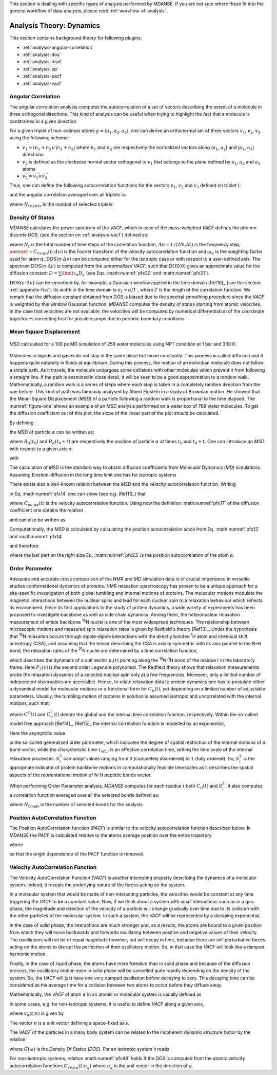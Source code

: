 
This section is dealing with specific types of analysis performed by
MDANSE. If you are not sure where these fit into the general workflow
of data analysis, please read :ref:`workflow-of-analysis`.

Analysis Theory: Dynamics
=========================

This section contains background theory for following plugins:

-  :ref:`analysis-angular-correlation`
-  :ref:`analysis-dos`
-  :ref:`analysis-msd`
-  :ref:`analysis-op`
-  :ref:`analysis-pacf`
-  :ref:`analysis-vacf`

.. _analysis-angular-correlation:

Angular Correlation
'''''''''''''''''''
The angular correlation analysis computes the autocorrelation of a set
of vectors describing the extent of a molecule in three orthogonal
directions. This kind of analysis can be useful when trying to highlight
the fact that a molecule is constrained in a given direction.

For a given triplet of non-colinear atoms :math:`g=(a_1,a_2,a_3)`, one can
derive an orthonormal set of three vectors :math:`v_1`, :math:`v_2`, :math:`v_3` using the
following scheme:

-  :math:`v_{1} = (n_{1} + n_{2}) / \left| {n_{1} + n_{2}} \right|`
   where :math:`n_1` and :math:`n_2` are respectively the
   normalized vectors along (:math:`a_1`, :math:`a_2`) and (:math:`a_1`, :math:`a_3`) directions.
-  :math:`v_2` is defined as the clockwise normal vector orthogonal to :math:`v_1` that
   belongs to the plane defined by :math:`a_1`, :math:`a_2` and :math:`a_3` atoms
-  :math:`{\overrightarrow{v_{3}} = \overrightarrow{v_{1}}}\times\overrightarrow{v_{2}}`

Thus, one can define the following autocorrelation functions for the
vectors :math:`v_1`, :math:`v_2` and :math:`v_3` defined on triplet :math:`i`:

.. math::
   :label: pfx3

   {\mathrm{AC}_{g,i}{(t) = \left\langle {v_{g,i}(0)\cdot v_{g,i}(t)} \right\rangle} \qquad {i = 1,2,3}}

and the angular correlation averaged over all triplets is:

.. math::
   :label: pfx4

   {\mathrm{AC}_{i}{(t) = {\sum\limits_{g = 1}^{N_{\mathrm{triplets}}}{\mathrm{AC}_{g,i}(t)}}} \qquad {i = 1,2,3}}

where :math:`N_{\mathrm{triplets}}` is the number of selected triplets.


.. _analysis-dos:

Density Of States
'''''''''''''''''

.. _theory-and-implementation-1:

*MDANSE* calculates the power spectrum of the *VACF*, which in case of
the mass-weighted *VACF* defines the phonon discrete *DOS*, (see the
section on :ref:`analysis-vacf`) defined as:

.. math::
   :label: pfx5

   {\mathrm{DOS}\left( {n\cdot\mathit{\Delta\nu}} \right)\doteq{\sum\limits_{\alpha}\omega_{\alpha}}{\overset{\sim}{C}}_{\mathit{vv};\mathit{\alpha\alpha}}\left( {n\cdot\mathit{\Delta\nu}} \right) \qquad {n = 0}, \ldots, {N_{t} - 1.}}

where :math:`N_{t}` is the total number of time steps of the correlation function,
:math:`{\mathit{\Delta\nu} = 1}\text{/}\left( {2N_{t}\Delta t} \right)`
is the frequency step, :math:`{\overset{\sim}{C}}_{\mathit{vv};\mathit{\alpha\alpha}}\left( {n\cdot\mathit{\Delta\nu}} \right)`
is the Fourier transform of the velocity autocorrelation function and
:math:`\omega_{\alpha}` is the weighting factor used for atom :math:`\alpha`.
:math:`{\mathrm{DOS}\left( {n\cdot\mathit{\Delta\nu}} \right)}`
can be computed either for the isotropic case or with respect to a
user-defined axis. The spectrum
:math:`{\mathrm{DOS}\left( {n\cdot\Delta\nu} \right)}`
is computed from the *unnormalized VACF*, such that :math:`\mathrm{DOS}(0)` gives an
approximate value for the diffusion constant
:math:`D = {\sum\limits_{\alpha}D_{\alpha}}`
(see Eqs. :math:numref:`pfx20` and :math:numref:`pfx21`).

:math:`{\mathrm{DOS}\left( {n\cdot\Delta\nu} \right)}`
can be smoothed by, for example, a Gaussian window applied in the time domain
[Ref10]_ (see the section :ref:`appendix-fca`). Its width in the time domain
is :math:`{\sigma_{t} = \alpha}\text{/}T`
, where :math:`T` is the length of the correlation function. We remark that the diffusion
constant obtained from *DOS* is biased due to the spectral smoothing
procedure since the *VACF* is weighted by this window Gaussian function.
*MDANSE* computes the density of states starting from atomic
velocities. In the case that velocities are not available, the velocities will be
computed by numerical differentiation of the coordinate trajectories
correcting first for possible jumps due to periodic boundary conditions.

.. _analysis-msd:

Mean Square Displacement
''''''''''''''''''''''''

.. _theory-and-implementation-2:

.. _figure-one:

.. figure:: ./Pictures/10000000000001BC00000163C18A769B32940652.png
   :align: center
   :width: 11.748cm
   :height: 9.393cm

   *MSD* calculated for a 100 ps MD simulation of 256 water
   molecules using NPT condition at 1 bar and 300 K.

Molecules in liquids and gases do not stay in the same place but move
constantly. This process is called diffusion and it happens quite
naturally in fluids at equilibrium. During this process, the motion of
an individual molecule does not follow a simple path. As it travels, the
molecule undergoes some collisions with other molecules which prevent it
from following a straight line. If the path is examined in close detail,
it will be seen to be a good approximation to a random walk.
Mathematically, a random walk is a series of steps where each step is
taken in a completely random direction from the one before. This kind of
path was famously analysed by Albert Einstein in a study of Brownian
motion. He showed that the Mean-Square Displacement (*MSD*) of a
particle following a random walk is proportional to the time elapsed.
The :numref:`figure-one` shows an example of an *MSD* analysis
performed on a water box of 768 water molecules. To get the diffusion
coefficient out of this plot, the slope of the linear part of the plot
should be calculated.

By defining

.. math::
   :label: pfx13

   {d_{\alpha}\left( {t,t_{0}} \right)\doteq R_{\alpha}{\left( {t_{0} + t} \right) - R_{\alpha}}\left( t_{0} \right),}

the *MSD* of particle :math:`\alpha` can be written as:

.. math::
   :label: pfx14

   \mathrm{\Delta}_{\alpha}^{2}{(t) = \left\langle {d_{\alpha}^{2}\left( {t,t_{0}} \right)} \right\rangle_{t_{0}}}

where :math:`R_{\alpha}(t_0)` and :math:`R_{\alpha}(t_0 + t)` are
respectively the position of particle :math:`\alpha`
at times :math:`t_0` and :math:`t_0 + t`. One can introduce an *MSD* with respect to a given axis n:

.. math::
   :label: pfx15

   {\mathrm{\Delta}_{\alpha}^{2}\left( {t,t_{0};n} \right)\doteq\left\langle {d_{\alpha}^{2}\left( {t,t_{0};n} \right)} \right\rangle_{t_{0}}}

with

.. math::
   :label: pfx16

   {d_{\alpha}^{}\left( {t,t_{0};n} \right)\doteq n\cdot d_{\alpha}^{}\left( {t,t_{0}} \right).}


The calculation of *MSD* is the standard way to obtain diffusion
coefficients from Molecular Dynamics (*MD*) simulations. Assuming
Einstein-diffusion in the long time limit one has for isotropic systems

.. math::
   :label: pfx17

   {D_{\alpha} = {\lim\limits_{t\rightarrow\infty}{\frac{1}{6t}\mathrm{\Delta}_{\alpha}^{2}(t)}}}.

There exists also a well-known relation between the *MSD* and the
velocity autocorrelation function. Writing

.. math::
   :label: pfx18
   
   {d_{\alpha}{(t) = {\int\limits_{0}^{t}{\mathit{d\tau}v_{\alpha}(\tau)}}}}

in Eq. :math:numref:`pfx14` one can show (see
e.g. [Ref11]_) that

.. math::
   :label: pfx19

   {\mathrm{\Delta}_{\alpha}^{2}{(t) = 6}{\int\limits_{0}^{t}{\mathit{d\tau}\left( {t - \tau} \right)C_{\mathit{\upsilon\upsilon};\mathit{\alpha\alpha}}(t)}}.}

where :math:`C_{\mathit{\upsilon\upsilon};\mathit{\alpha\alpha}}(t)` is the velocity autocorrelation function. Using now the definition :math:numref:`pfx17` of the diffusion
coefficient one obtains the relation

.. math::
   :label: pfx20

   {{D_{\alpha} = {\int\limits_{0}^{t}{\mathit{d\tau}C_{\mathit{\upsilon\upsilon};\mathit{\alpha\alpha}}(t)}}}.}

and can also be written as

.. math::
   :label: pfx21

   {{D_{\alpha} = \pi}{\overset{\sim}{C}}_{\mathit{\upsilon\upsilon};\mathit{\alpha\alpha}}(0).}

Computationally, the *MSD* is calculated by calculating the position autocorrelation since
from Eq. :math:numref:`pfx13` and :math:numref:`pfx14`

.. math::
   :label: pfx22

   \mathrm{\Delta}_{\alpha}^{2}{(t) = \left\langle [R_{\alpha}{\left( {t_{0} + t} \right) - R_{\alpha}}\left( t_{0} \right)]^2 \right\rangle_{t_{0}}}

and therefore

.. math::
   :label: pfx23

   \mathrm{\Delta}_{\alpha}^{2}(t) = \left\langle R_{\alpha}^{2}\left( {t_{0} + t} \right) \right\rangle_{t_{0}} + \left\langle R_{\alpha}^{2}\left( {t_{0}} \right) \right\rangle_{t_{0}} - 2\left\langle R_{\alpha}\left( {t_{0}} + t \right)R_{\alpha}\left( {t_{0}} \right) \right\rangle_{t_{0}}

where the last part on the right side Eq. :math:numref:`pfx23` is the position autocorrelation of the atom :math:`\alpha`.

.. _analysis-op:

Order Parameter
'''''''''''''''

.. _theory-and-implementation-3:
                         

Adequate and accurate cross comparison of the NMR and *MD* simulation
data is of crucial importance in versatile studies conformational
dynamics of proteins. NMR relaxation spectroscopy has proven to be a
unique approach for a site-specific investigation of both global
tumbling and internal motions of proteins. The molecular motions
modulate the magnetic interactions between the nuclear spins and lead
for each nuclear spin to a relaxation behaviour which reflects its
environment. Since its first applications to the study of protein
dynamics, a wide variety of experiments has been proposed to investigate
backbone as well as side chain dynamics. Among them, the heteronuclear
relaxation measurement of amide backbone :sup:`15`\ N nuclei is one of
the most widespread techniques. The relationship between microscopic
motions and measured spin relaxation rates is given by Redfield's theory
[Ref13]_. Under the hypothesis that
:sup:`15`\ N relaxation occurs through dipole-dipole interactions with
the directly bonded :sup:`1`\ H atom and chemical shift anisotropy
(CSA), and assuming that the tensor describing the CSA is axially
symmetric with its axis parallel to the N-H bond, the relaxation rates
of the :sup:`15`\ N nuclei are determined by a time correlation
function,

.. math::
   :label: pfx34

   {C_{\mathit{ii}}{(t) = \left\langle {P_{2}\left( {\mu_{i}(0)\cdot\mu_{i}(t)} \right)} \right\rangle}}

which describes the dynamics of a unit vector :math:`\mu_{i}(t)` pointing
along the :sup:`15`\ N-:sup:`1`\ H bond of the residue :math:`i` in the
laboratory frame. Here :math:`P_{2}(x)` is the second order Legendre
polynomial. The Redfield theory shows that relaxation measurements probe
the relaxation dynamics of a selected nuclear spin only at a few
frequencies. Moreover, only a limited number of independent observables
are accessible. Hence, to relate relaxation data to protein dynamics one
has to postulate either a dynamical model for molecular motions or a
functional form for :math:`C_{ii}(t)`, yet depending on a limited number
of adjustable parameters. Usually, the tumbling motion of proteins in
solution is assumed isotropic and uncorrelated with the internal
motions, such that:

.. math::
   :label: pfx35

   {C_{\mathit{ii}}{(t) = C^{\mathrm{G}}}(t)\cdot C_{\mathit{ii}}^{\mathrm{I}}(t)}

where :math:`C^{\mathrm{G}}(t)` and :math:`C_{\mathit{ii}}^{\mathrm{I}}(t)` denote the
global and the internal time correlation function,
respectively. Within the so-called model free approach
[Ref14]_, [Ref15]_
the internal correlation function is modelled by an exponential,

.. math::
   :label: pfx37

   {C_{\mathit{ii}}^{\mathrm{I}}{(t) = {S_{i}^{2} + \left( {1 - S_{i}^{2}} \right)}}\exp\left( \frac{- t}{\tau_{\mathrm{eff},i}} \right)}

Here the asymptotic value

.. math::
   :label: pfx38
   
   {S_{i}^{2} = C_{\mathit{ii}}}\left( {+ \infty} \right)

\ is the so-called generalized order parameter, which indicates the
degree of spatial restriction of the internal motions of a bond vector,
while the characteristic time :math:`\tau_{\mathrm{eff},i}` is an
effective correlation time, setting the time scale of the
internal relaxation processes. :math:`S_{i}^{2}` can adopt values
ranging from :math:`0` (completely disordered) to :math:`1` (fully ordered). So,
:math:`S_{i}^{2}` is the appropriate indicator of protein backbone motions in
computationally feasible timescales as it describes the spatial aspects
of the reorientational motion of N-H peptidic bonds vector.

When performing Order Parameter analysis, *MDANSE* computes for each
residue :math:`i` both :math:`C_{\mathit{ii}}(t)` and :math:`S_{i}^{2}`.
It also computes a correlation function averaged over all the selected
bonds defined as:

.. math::
   :label: pfx44

   {C^{\mathrm{I}}{(t) = {\sum\limits_{i = 1}^{N_{\mathrm{bonds}}}{C_{\mathit{ii}}^{\mathrm{I}}(t)}}}}

where :math:`N_{\mathrm{bonds}}` is the number of selected bonds for the analysis.


.. _analysis-pacf:

Position AutoCorrelation Function
'''''''''''''''''''''''''''''''''

The Position AutoCorrelation function (*PACF*) is similar to the
velocity autocorrelation function described below. In MDANSE the *PACF*
is calculated relative to the atoms average position over the entire
trajectory

.. math::
   :label: pfx44a

   {\mathrm{PACF}_{\alpha}(t)\doteq\frac{1}{3}\left\langle {\Delta R_{\alpha}\left( t_{0} \right)\cdot \Delta  R_{\alpha}\left( {t_{0} + t} \right)} \right\rangle_{t_{0}}}

where

.. math::
   :label: pfx44b

   \Delta R_{\alpha}\left( t \right) = R_{\alpha}\left( t \right) - \langle R_{\alpha}\left( t \right) \rangle_{t}

so that the origin dependence of the PACF function is removed.

.. _analysis-vacf:

Velocity AutoCorrelation Function
'''''''''''''''''''''''''''''''''

.. _theory-and-implementation-4:

The Velocity AutoCorrelation Function (*VACF*) is another interesting
property describing the dynamics of a molecular system. Indeed, it
reveals the underlying nature of the forces acting on the system.

In a molecular system that would be made of non-interacting particles,
the velocities would be constant at any time triggering the *VACF* to be
a constant value. Now, if we think about a system with small
interactions such as in a gas-phase, the magnitude and direction of the
velocity of a particle will change gradually over time due to its
collision with the other particles of the molecular system. In such a
system, the *VACF* will be represented by a decaying exponential.

In the case of solid phase, the interactions are much stronger and, as a
results, the atoms are bound to a given position from which they will
move backwards and forwards oscillating between positive and negative
values of their velocity. The oscillations will not be of equal
magnitude however, but will decay in time, because there are still
perturbative forces acting on the atoms to disrupt the perfection of
their oscillatory motion. So, in that case the *VACF* will look like a
damped harmonic motion.

Finally, in the case of liquid phase, the atoms have more freedom than
in solid phase and because of the diffusion process, the oscillatory
motion seen in solid phase will be cancelled quite rapidly depending on
the density of the system. So, the *VACF* will just have one very damped
oscillation before decaying to zero. This decaying time can be
considered as the average time for a collision between two atoms to
occur before they diffuse away.

Mathematically, the *VACF* of atom :math:`\alpha` in an atomic or molecular system is
usually defined as

.. math::
   :label: pfx45

   {C_{\mathit{vv};\mathit{\alpha\alpha}}(t)\doteq\frac{1}{3}\left\langle {v_{\alpha}\left( t_{0} \right)\cdot v_{\alpha}\left( {t_{0} + t} \right)} \right\rangle_{t_{0}}.}

In some cases, e.g. for non-isotropic systems, it is useful to define
*VACF* along a given axis,

.. math::
   :label: pfx46

   {C_{\mathit{vv};\mathit{\alpha\alpha}}\left( {t;n} \right)\doteq\left\langle {v_{\alpha}\left( {t_{0};n} \right)v_{\alpha}\left( {{t_{0} + t};n} \right)} \right\rangle_{t_{0}},}

where :math:`v_{\alpha}(t; n)` is given by

.. math::
   :label: pfx47

   {v_{\alpha}\left( {t;n} \right)\doteq n\cdot v_{\alpha}(t).}

The vector :math:`n` is a unit vector defining a space-fixed axis.

The *VACF* of the particles in a many body system can be related to the
incoherent dynamic structure factor by the relation:

.. math::
   :label: pfx48

   {\lim\limits_{q\rightarrow 0}\frac{\omega^{2}}{q^{2}}S{\left( {q,\omega} \right) = G}(\omega),}

where :math:`G(\omega)` is the Density Of States (*DOS*). For an isotropic system it
reads

.. math::
   :label: pfx49

   {G{(\omega) = {\sum\limits_{\alpha}{b_{\alpha,\mathit{inc}}^{2}{\overset{\sim}{C}}_{\mathit{vv};\mathit{\alpha\alpha}}(\omega)}}},}

.. math::
   :label: pfx50

   {{\overset{\sim}{C}}_{\mathit{vv};\mathit{\alpha\alpha}}{(\omega) = \frac{1}{2\pi}}{\int\limits_{- \infty}^{+ \infty}\mathit{dt}}\exp\left\lbrack {{- i}\omega t} \right\rbrack C_{\mathit{vv};\mathit{\alpha\alpha}}(t).}

For non-isotropic systems, relation :math:numref:`pfx48` holds if the *DOS*
is computed from the atomic velocity autocorrelation
functions :math:`C_{\mathit{vv};\mathit{\alpha\alpha}}\left( {t;n_{q}} \right)`
where :math:`n_q` is the unit vector in the direction of :math:`q`.
